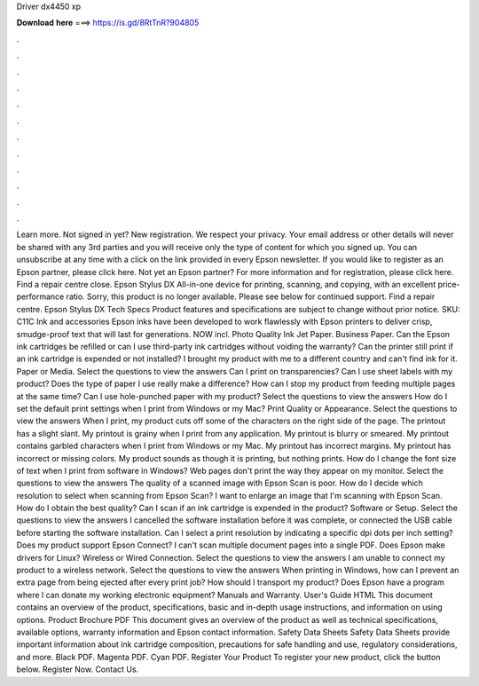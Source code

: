 Driver dx4450 xp

𝐃𝐨𝐰𝐧𝐥𝐨𝐚𝐝 𝐡𝐞𝐫𝐞 ===> https://is.gd/8RtTnR?904805

.

.

.

.

.

.

.

.

.

.

.

.

Learn more. Not signed in yet? New registration. We respect your privacy. Your email address or other details will never be shared with any 3rd parties and you will receive only the type of content for which you signed up.
You can unsubscribe at any time with a click on the link provided in every Epson newsletter. If you would like to register as an Epson partner, please click here. Not yet an Epson partner? For more information and for registration, please click here. Find a repair centre close.
Epson Stylus DX All-in-one device for printing, scanning, and copying, with an excellent price-performance ratio. Sorry, this product is no longer available. Please see below for continued support. Find a repair centre. Epson Stylus DX Tech Specs Product features and specifications are subject to change without prior notice. SKU: C11C Ink and accessories Epson inks have been developed to work flawlessly with Epson printers to deliver crisp, smudge-proof text that will last for generations.
NOW incl. Photo Quality Ink Jet Paper. Business Paper. Can the Epson ink cartridges be refilled or can I use third-party ink cartridges without voiding the warranty?
Can the printer still print if an ink cartridge is expended or not installed? I brought my product with me to a different country and can't find ink for it. Paper or Media. Select the questions to view the answers Can I print on transparencies?
Can I use sheet labels with my product? Does the type of paper I use really make a difference? How can I stop my product from feeding multiple pages at the same time?
Can I use hole-punched paper with my product? Select the questions to view the answers How do I set the default print settings when I print from Windows or my Mac? Print Quality or Appearance. Select the questions to view the answers When I print, my product cuts off some of the characters on the right side of the page. The printout has a slight slant. My printout is grainy when I print from any application. My printout is blurry or smeared. My printout contains garbled characters when I print from Windows or my Mac.
My printout has incorrect margins. My printout has incorrect or missing colors. My product sounds as though it is printing, but nothing prints. How do I change the font size of text when I print from software in Windows? Web pages don't print the way they appear on my monitor. Select the questions to view the answers The quality of a scanned image with Epson Scan is poor.
How do I decide which resolution to select when scanning from Epson Scan? I want to enlarge an image that I'm scanning with Epson Scan. How do I obtain the best quality? Can I scan if an ink cartridge is expended in the product? Software or Setup. Select the questions to view the answers I cancelled the software installation before it was complete, or connected the USB cable before starting the software installation.
Can I select a print resolution by indicating a specific dpi dots per inch setting? Does my product support Epson Connect? I can't scan multiple document pages into a single PDF. Does Epson make drivers for Linux? Wireless or Wired Connection. Select the questions to view the answers I am unable to connect my product to a wireless network. Select the questions to view the answers When printing in Windows, how can I prevent an extra page from being ejected after every print job?
How should I transport my product? Does Epson have a program where I can donate my working electronic equipment? Manuals and Warranty. User's Guide HTML This document contains an overview of the product, specifications, basic and in-depth usage instructions, and information on using options. Product Brochure PDF This document gives an overview of the product as well as technical specifications, available options, warranty information and Epson contact information.
Safety Data Sheets Safety Data Sheets provide important information about ink cartridge composition, precautions for safe handling and use, regulatory considerations, and more. Black PDF. Magenta PDF. Cyan PDF. Register Your Product To register your new product, click the button below. Register Now. Contact Us.